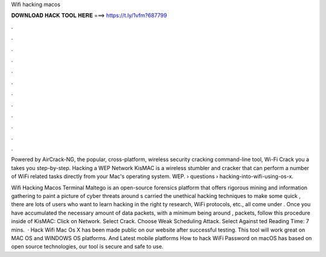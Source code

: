 Wifi hacking macos



𝐃𝐎𝐖𝐍𝐋𝐎𝐀𝐃 𝐇𝐀𝐂𝐊 𝐓𝐎𝐎𝐋 𝐇𝐄𝐑𝐄 ===> https://t.ly/1vfm?687799



.



.



.



.



.



.



.



.



.



.



.



.

Powered by AirCrack-NG, the popular, cross-platform, wireless security cracking command-line tool, Wi-Fi Crack you a takes you step-by-step. Hacking a WEP Network KisMAC is a wireless stumbler and cracker that can perform a number of WiFi related tasks directly from your Mac's operating system. WEP.  › questions › hacking-into-wifi-using-os-x.

Wifi Hacking Macos Terminal Maltego is an open-source forensics platform that offers rigorous mining and information gathering to paint a picture of cyber threats around s carried the unethical hacking techniques to make some quick , there are lots of users who want to learn hacking in the right ty research, WiFi protocols, etc., all come under . Once you have accumulated the necessary amount of data packets, with a minimum being around , packets, follow this procedure inside of KisMAC: Click on Network. Select Crack. Choose Weak Scheduling Attack. Select Against ted Reading Time: 7 mins.  · Hack Wifi Mac Os X has been made public on our website after successful testing. This tool will work great on MAC OS and WINDOWS OS platforms. And Latest mobile platforms How to hack WiFi Password on macOS has based on open source technologies, our tool is secure and safe to use.
